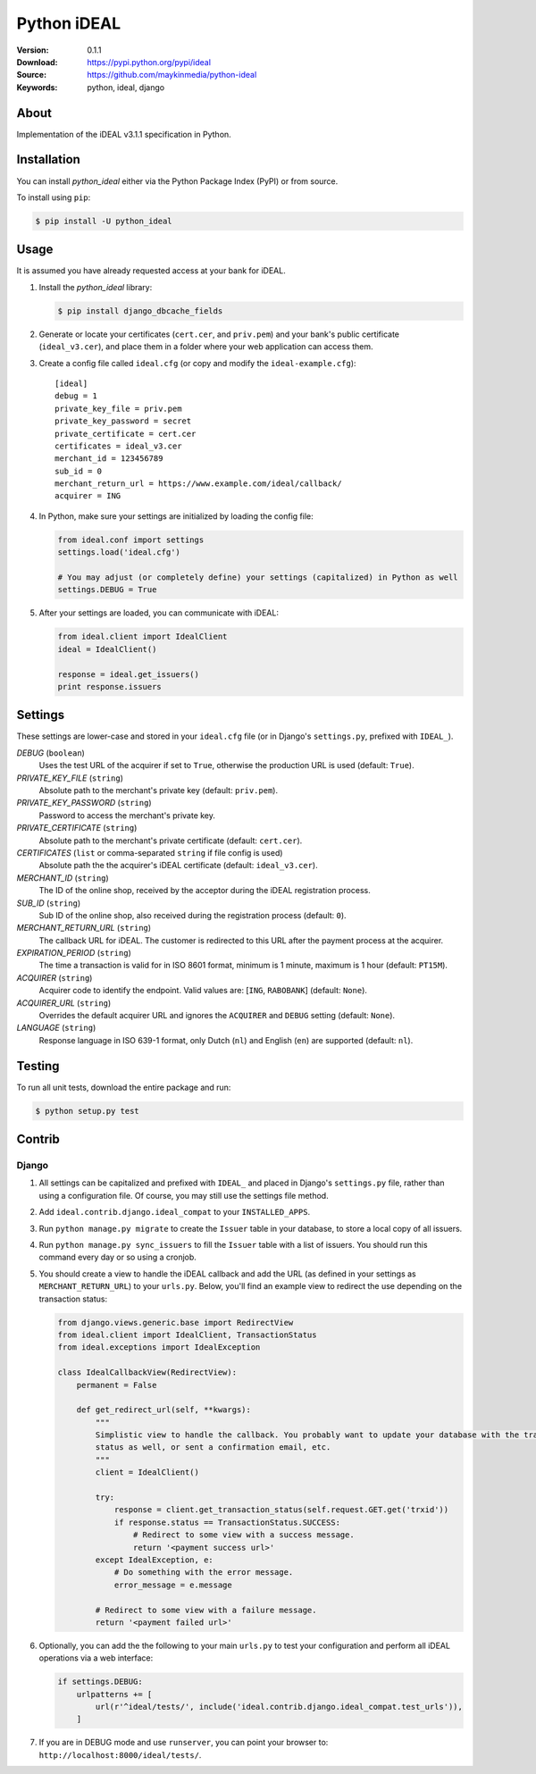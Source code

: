 ============
Python iDEAL
============

:Version: 0.1.1
:Download: https://pypi.python.org/pypi/ideal
:Source: https://github.com/maykinmedia/python-ideal
:Keywords: python, ideal, django

|build-status| |coverage| |license| |pyversion|

About
=====

Implementation of the iDEAL v3.1.1 specification in Python.

Installation
============

You can install `python_ideal` either via the Python Package Index
(PyPI) or from source.

To install using ``pip``:

.. code-block:: console

    $ pip install -U python_ideal

Usage
=====

It is assumed you have already requested access at your bank for iDEAL.

#. Install the `python_ideal` library:

   .. code-block:: console

      $ pip install django_dbcache_fields

#. Generate or locate your certificates (``cert.cer``, and ``priv.pem``) and your bank's public certificate
   (``ideal_v3.cer``), and place them in a folder where your web application can access them.

#. Create a config file called ``ideal.cfg`` (or copy and modify the ``ideal-example.cfg``)::

    [ideal]
    debug = 1
    private_key_file = priv.pem
    private_key_password = secret
    private_certificate = cert.cer
    certificates = ideal_v3.cer
    merchant_id = 123456789
    sub_id = 0
    merchant_return_url = https://www.example.com/ideal/callback/
    acquirer = ING

4. In Python, make sure your settings are initialized by loading the config file:

   .. code-block:: python

    from ideal.conf import settings
    settings.load('ideal.cfg')

    # You may adjust (or completely define) your settings (capitalized) in Python as well
    settings.DEBUG = True

5. After your settings are loaded, you can communicate with iDEAL:

   .. code-block:: python

    from ideal.client import IdealClient
    ideal = IdealClient()

    response = ideal.get_issuers()
    print response.issuers


Settings
========

These settings are lower-case and stored in your ``ideal.cfg`` file (or in Django's ``settings.py``, prefixed with
``IDEAL_``).

*DEBUG* (``boolean``)
    Uses the test URL of the acquirer if set to ``True``, otherwise the production URL is used (default: ``True``).

*PRIVATE_KEY_FILE* (``string``)
    Absolute path to the merchant's private key (default: ``priv.pem``).

*PRIVATE_KEY_PASSWORD* (``string``)
    Password to access the merchant's private key.

*PRIVATE_CERTIFICATE* (``string``)
    Absolute path to the merchant's private certificate (default: ``cert.cer``).

*CERTIFICATES* (``list`` or comma-separated ``string`` if file config is used)
    Absolute path the the acquirer's iDEAL certificate (default: ``ideal_v3.cer``).

*MERCHANT_ID* (``string``)
    The ID of the online shop, received by the acceptor during the iDEAL registration process.

*SUB_ID* (``string``)
    Sub ID of the online shop, also received during the registration process (default: ``0``).

*MERCHANT_RETURN_URL* (``string``)
    The callback URL for iDEAL. The customer is redirected to this URL after the payment process at the acquirer.

*EXPIRATION_PERIOD* (``string``)
    The time a transaction is valid for in ISO 8601 format, minimum is 1 minute, maximum is 1 hour
    (default: ``PT15M``).

*ACQUIRER* (``string``)
    Acquirer code to identify the endpoint. Valid values are: [``ING``, ``RABOBANK``] (default: ``None``).

*ACQUIRER_URL* (``string``)
    Overrides the default acquirer URL and ignores the ``ACQUIRER`` and ``DEBUG`` setting (default: ``None``).

*LANGUAGE* (``string``)
    Response language in ISO 639-1 format, only Dutch (``nl``) and English (``en``) are supported (default: ``nl``).


Testing
=======

To run all unit tests, download the entire package and run:

.. code-block:: console

    $ python setup.py test


Contrib
=======

Django
------

1. All settings can be capitalized and prefixed with ``IDEAL_`` and placed in Django's ``settings.py`` file, rather
   than using a configuration file. Of course, you may still use the settings file method.

2. Add ``ideal.contrib.django.ideal_compat`` to your ``INSTALLED_APPS``.

3. Run ``python manage.py migrate`` to create the ``Issuer`` table in your database, to store a local
   copy of all issuers.

4. Run ``python manage.py sync_issuers`` to fill the ``Issuer`` table with a list of issuers.  You should run this
   command every day or so using a cronjob.

5. You should create a view to handle the iDEAL callback and add the URL (as defined in your settings as
   ``MERCHANT_RETURN_URL``) to your ``urls.py``. Below, you'll find an example view to redirect the use depending on
   the transaction status:

   .. code-block:: python

    from django.views.generic.base import RedirectView
    from ideal.client import IdealClient, TransactionStatus
    from ideal.exceptions import IdealException

    class IdealCallbackView(RedirectView):
        permanent = False

        def get_redirect_url(self, **kwargs):
            """
            Simplistic view to handle the callback. You probably want to update your database with the transaction
            status as well, or sent a confirmation email, etc.
            """
            client = IdealClient()

            try:
                response = client.get_transaction_status(self.request.GET.get('trxid'))
                if response.status == TransactionStatus.SUCCESS:
                    # Redirect to some view with a success message.
                    return '<payment success url>'
            except IdealException, e:
                # Do something with the error message.
                error_message = e.message

            # Redirect to some view with a failure message.
            return '<payment failed url>'

6. Optionally, you can add the the following to your main ``urls.py`` to test your configuration and perform all iDEAL
   operations via a web interface:

   .. code-block:: python

    if settings.DEBUG:
        urlpatterns += [
            url(r'^ideal/tests/', include('ideal.contrib.django.ideal_compat.test_urls')),
        ]

7. If you are in DEBUG mode and use ``runserver``, you can point your browser to:
   ``http://localhost:8000/ideal/tests/``.


.. |build-status| image:: https://secure.travis-ci.org/maykinmedia/python-ideal.svg?branch=master
    :alt: Build status
    :target: https://travis-ci.org/maykinmedia/python-ideal

.. |coverage| image:: https://codecov.io/github/maykinmedia/python-ideal/coverage.svg?branch=master
    :target: https://codecov.io/github/maykinmedia/python-ideal?branch=master

.. |license| image:: https://img.shields.io/pypi/l/python-ideal.svg
    :alt: MIT License
    :target: https://opensource.org/licenses/MIT

.. |pyversion| image:: https://img.shields.io/pypi/pyversions/python-ideal.svg
    :alt: Supported Python versions
    :target: http://pypi.python.org/pypi/python-ideal/
